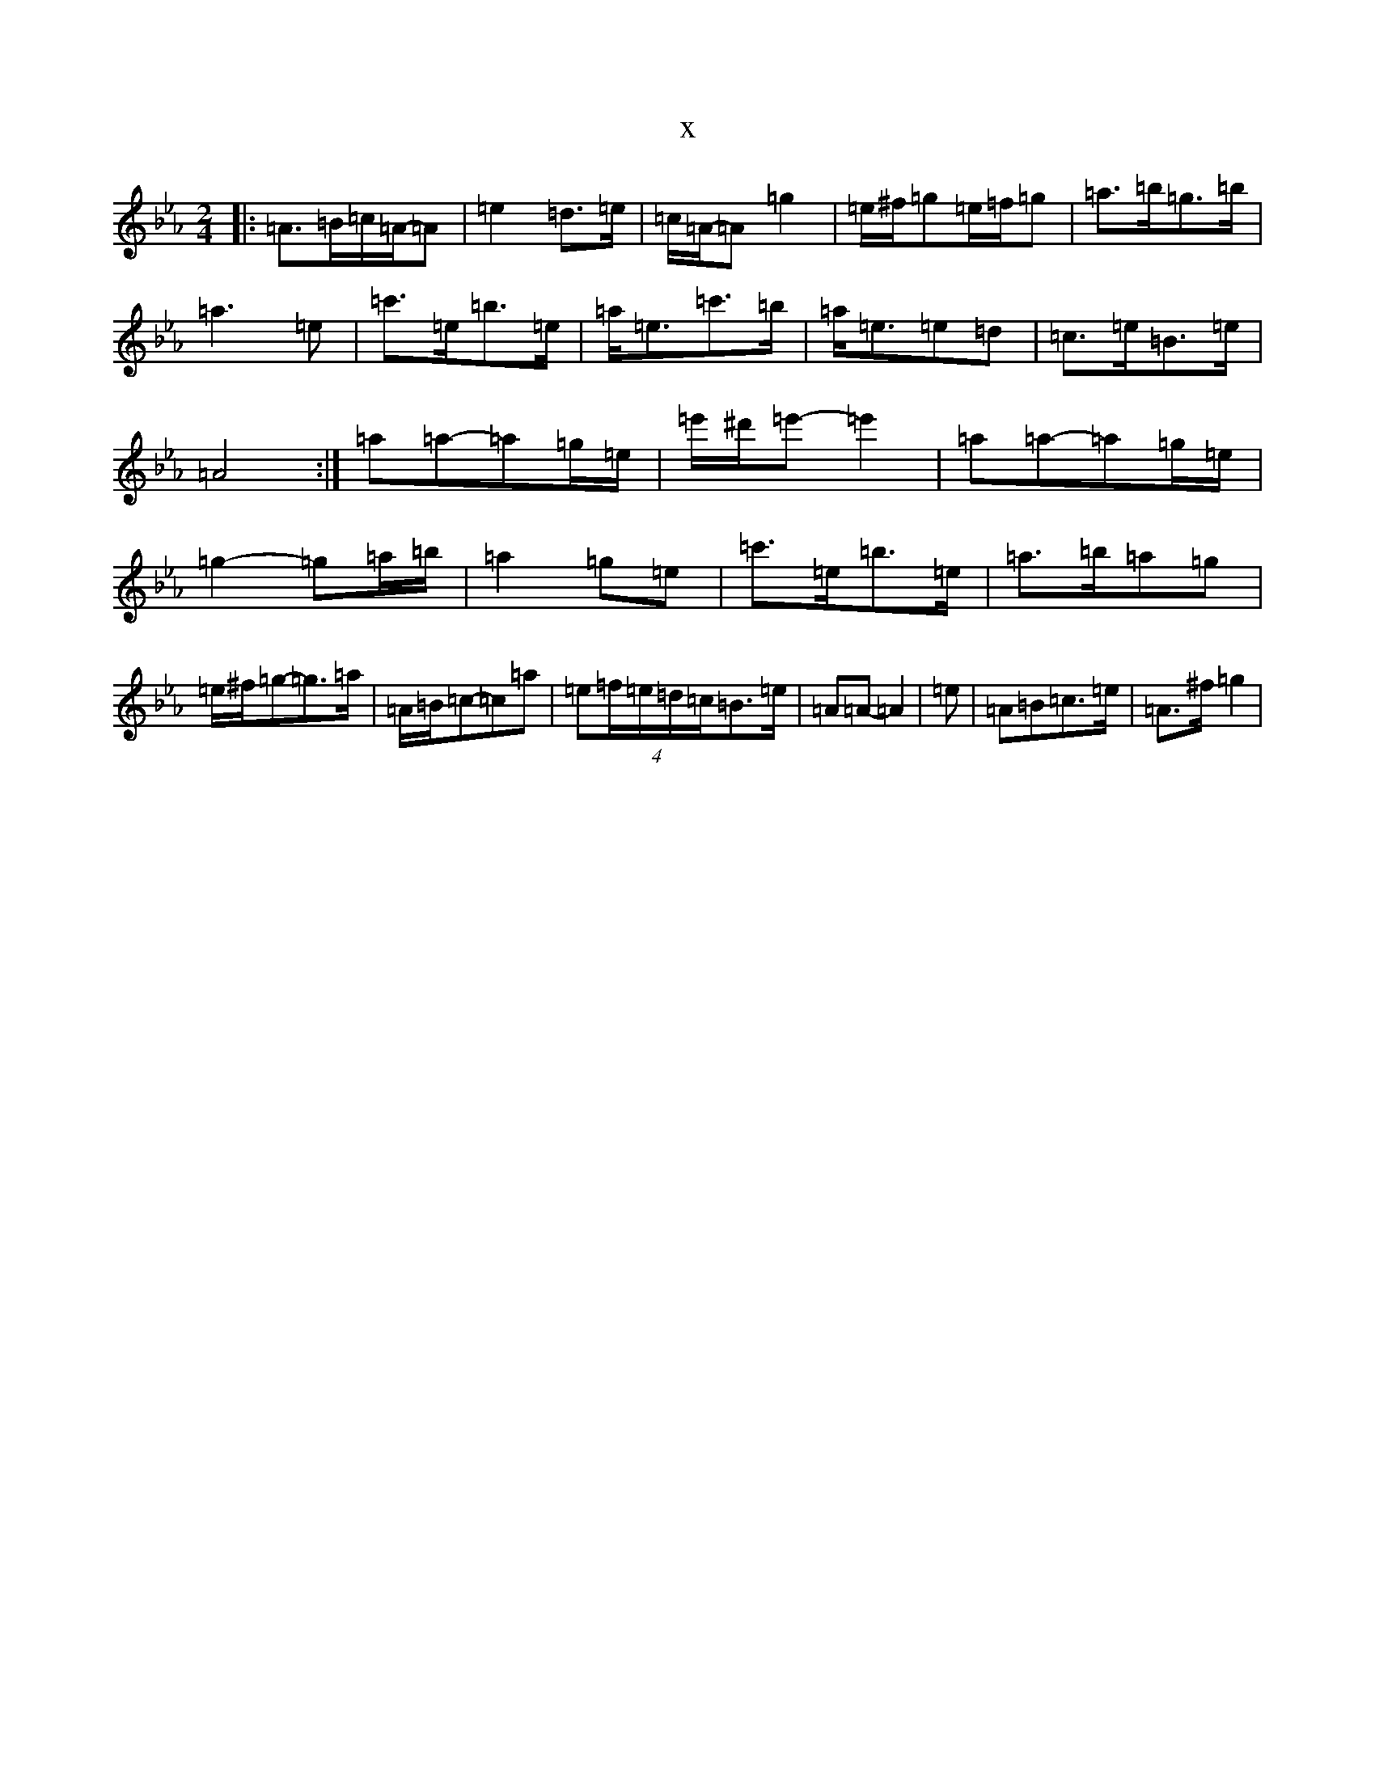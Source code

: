 X:625
T:x
L:1/8
M:2/4
K: C minor
|:=A>=B=c/2=A/2-=A|=e2=d>=e|=c/2=A/2-=A=g2|=e/2^f/2=g=e/2=f/2=g|=a>=b=g>=b|=a3=e|=c'>=e=b>=e|=a<=e=c'>=b|=a<=e=e=d|=c>=e=B>=e|=A4:|=a=a-=a=g/2=e/2|=e'/2^d'/2=e'-=e'2|=a=a-=a=g/2=e/2|=g2-=g=a/2=b/2|=a2=g=e|=c'>=e=b>=e|=a>=b=a=g|=e/2^f/2=g-=g>=a|=A/2=B/2=c-=c=a|=e(4=f/2=e/2=d/2=c/2=B>=e|=A=A-=A2|=e|=A=B=c>=e|=A>^f=g2|